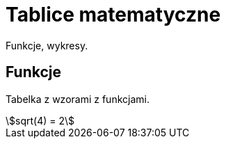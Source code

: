 # Tablice matematyczne

Funkcje, wykresy.

## Funkcje

Tabelka z wzorami z funkcjami.

[stem]
++++
sqrt(4) = 2
++++

